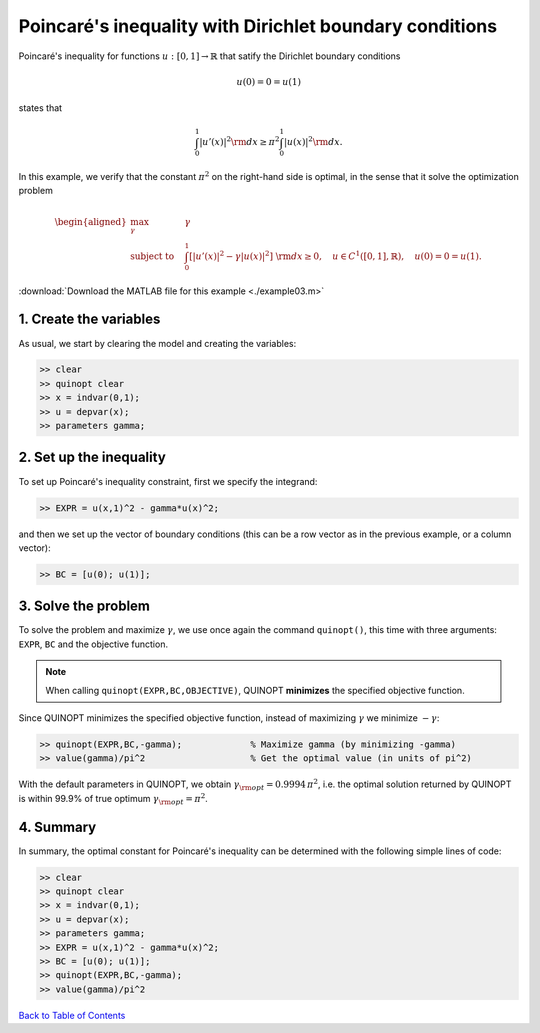 Poincaré's inequality with Dirichlet boundary conditions
=========================================================

Poincaré's inequality for functions :math:`u:[0,1]\to\mathbb{R}` that satify the Dirichlet boundary conditions

.. math::

	u(0)=0=u(1)

states that

.. math::

	\int_0^1 \vert u'(x) \vert^2 {\rm d}x \geq \pi^2 \int_0^1 \vert u(x) \vert^2 {\rm d}x.

In this example, we verify that the constant :math:`\pi^2` on the right-hand side is optimal, in the sense that it solve the optimization problem

.. math::

	\begin{aligned}
	\max_{\gamma} \quad &\gamma\\
	\text{subject to} \quad
	&\int_0^1 \left[
	\vert u'(x) \vert^2 -\gamma \vert u(x) \vert^2
	\right] {\rm d}x \geq 0,
	\quad u\in C^1([0,1],\mathbb{R}),\quad u(0)=0=u(1).
	\end{aligned}

:download:`Download the MATLAB file for this example <./example03.m>`

--------------------------
1. Create the variables
--------------------------

As usual, we start by clearing the model and creating the variables:

.. code-block:: matlabsession

	>> clear
	>> quinopt clear
	>> x = indvar(0,1);
	>> u = depvar(x);
	>> parameters gamma;


------------------------------
2. Set up the inequality
------------------------------

To set up Poincaré's inequality constraint, first we specify the integrand:

.. code-block:: matlabsession

	>> EXPR = u(x,1)^2 - gamma*u(x)^2;

and then we set up the vector of boundary conditions (this can be a row vector as in the previous example, or a column vector):

.. code-block:: matlabsession

	>> BC = [u(0); u(1)];


--------------------------
3. Solve the problem
--------------------------

To solve the problem and maximize :math:`\gamma`, we use once again the command ``quinopt()``, this time with three arguments: ``EXPR``, ``BC`` and the objective function.

.. note::
	When calling ``quinopt(EXPR,BC,OBJECTIVE)``, QUINOPT **minimizes** the specified objective function.

Since QUINOPT minimizes the specified objective function, instead of maximizing :math:`\gamma` we minimize :math:`-\gamma`:

.. code-block:: matlabsession

	>> quinopt(EXPR,BC,-gamma);		% Maximize gamma (by minimizing -gamma)
	>> value(gamma)/pi^2			% Get the optimal value (in units of pi^2)

With the default parameters in QUINOPT, we obtain :math:`\gamma_{\rm opt} = 0.9994 \,\pi^2`, i.e. the optimal solution returned by QUINOPT is within 99.9% of true optimum :math:`\gamma_{\rm opt}=\pi^2`.


-----------------------
4. Summary
-----------------------

In summary, the optimal constant for Poincaré's inequality can be determined with the following simple lines of code:


.. code-block:: matlabsession

	>> clear
	>> quinopt clear
	>> x = indvar(0,1);
	>> u = depvar(x);
	>> parameters gamma;
	>> EXPR = u(x,1)^2 - gamma*u(x)^2;
	>> BC = [u(0); u(1)];
	>> quinopt(EXPR,BC,-gamma);
	>> value(gamma)/pi^2


`Back to Table of Contents <http://quinopt.readthedocs.io/>`_
